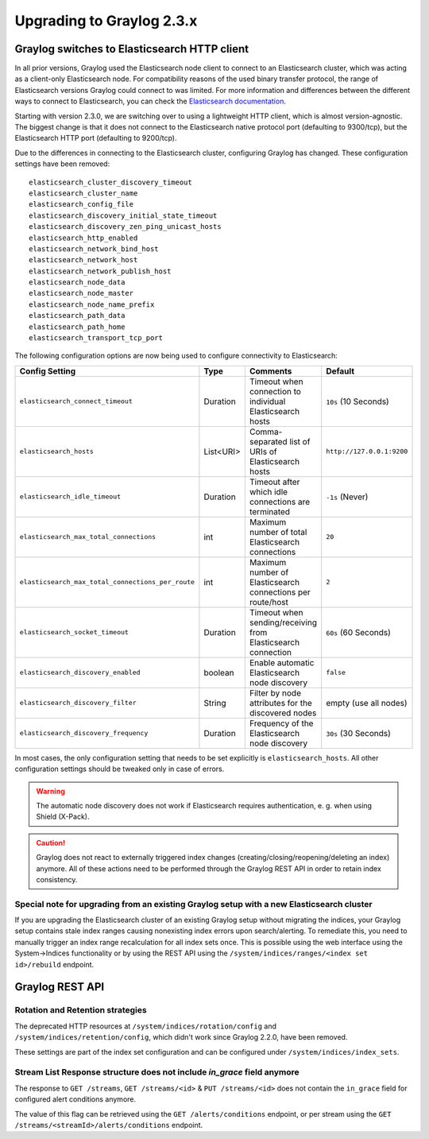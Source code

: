 **************************
Upgrading to Graylog 2.3.x
**************************

.. _upgrade-from-22-to-23:

Graylog switches to Elasticsearch HTTP client
=============================================

In all prior versions, Graylog used the Elasticsearch node client to connect to an Elasticsearch cluster, which was acting as a client-only Elasticsearch node. For compatibility reasons of the used binary transfer protocol, the range of Elasticsearch versions Graylog could connect to was limited. For more information and differences between the different ways to connect to Elasticsearch, you can check the `Elasticsearch documentation <https://www.elastic.co/guide/en/elasticsearch/guide/5.4/_talking_to_elasticsearch.html>`_.

Starting with version 2.3.0, we are switching over to using a lightweight HTTP client, which is almost version-agnostic. The biggest change is that it does not connect to the Elasticsearch native protocol port (defaulting to 9300/tcp), but the Elasticsearch HTTP port (defaulting to 9200/tcp).

Due to the differences in connecting to the Elasticsearch cluster, configuring Graylog has changed. These configuration settings have been removed::

  elasticsearch_cluster_discovery_timeout
  elasticsearch_cluster_name
  elasticsearch_config_file
  elasticsearch_discovery_initial_state_timeout
  elasticsearch_discovery_zen_ping_unicast_hosts
  elasticsearch_http_enabled
  elasticsearch_network_bind_host
  elasticsearch_network_host
  elasticsearch_network_publish_host
  elasticsearch_node_data
  elasticsearch_node_master
  elasticsearch_node_name_prefix
  elasticsearch_path_data
  elasticsearch_path_home
  elasticsearch_transport_tcp_port

The following configuration options are now being used to configure connectivity to Elasticsearch:

+----------------------------------------------------+-----------+--------------------------------------------------------------+-----------------------------+
| Config Setting                                     | Type      | Comments                                                     | Default                     |
+====================================================+===========+==============================================================+=============================+
| ``elasticsearch_connect_timeout``                  | Duration  | Timeout when connection to individual Elasticsearch hosts    | ``10s`` (10 Seconds)        |
+----------------------------------------------------+-----------+--------------------------------------------------------------+-----------------------------+
| ``elasticsearch_hosts``                            | List<URI> | Comma-separated list of URIs of Elasticsearch hosts          | ``http://127.0.0.1:9200``   |
+----------------------------------------------------+-----------+--------------------------------------------------------------+-----------------------------+
| ``elasticsearch_idle_timeout``                     | Duration  | Timeout after which idle connections are terminated          | ``-1s`` (Never)             |
+----------------------------------------------------+-----------+--------------------------------------------------------------+-----------------------------+
| ``elasticsearch_max_total_connections``            | int       | Maximum number of total Elasticsearch connections            | ``20``                      |
+----------------------------------------------------+-----------+--------------------------------------------------------------+-----------------------------+
| ``elasticsearch_max_total_connections_per_route``  | int       | Maximum number of Elasticsearch connections per route/host   | ``2``                       |
+----------------------------------------------------+-----------+--------------------------------------------------------------+-----------------------------+
| ``elasticsearch_socket_timeout``                   | Duration  | Timeout when sending/receiving from Elasticsearch connection | ``60s`` (60 Seconds)        |
+----------------------------------------------------+-----------+--------------------------------------------------------------+-----------------------------+
| ``elasticsearch_discovery_enabled``                | boolean   | Enable automatic Elasticsearch node discovery                | ``false``                   |
+----------------------------------------------------+-----------+--------------------------------------------------------------+-----------------------------+
| ``elasticsearch_discovery_filter``                 | String    | Filter by node attributes for the discovered nodes           | empty (use all nodes)       |
+----------------------------------------------------+-----------+--------------------------------------------------------------+-----------------------------+
| ``elasticsearch_discovery_frequency``              | Duration  | Frequency of the Elasticsearch node discovery                | ``30s`` (30 Seconds)        |
+----------------------------------------------------+-----------+--------------------------------------------------------------+-----------------------------+

In most cases, the only configuration setting that needs to be set explicitly is ``elasticsearch_hosts``. All other configuration settings should be tweaked only in case of errors.

.. warning:: The automatic node discovery does not work if Elasticsearch requires authentication, e. g. when using Shield (X-Pack).

.. caution:: Graylog does not react to externally triggered index changes (creating/closing/reopening/deleting an index) anymore. All of these actions need to be performed through the Graylog REST API in order to retain index consistency.


Special note for upgrading from an existing Graylog setup with a new Elasticsearch cluster
------------------------------------------------------------------------------------------

If you are upgrading the Elasticsearch cluster of an existing Graylog setup without migrating the indices, your Graylog setup contains stale index ranges causing nonexisting index errors upon search/alerting. To remediate this, you need to manually trigger an index range recalculation for all index sets once. This is possible using the web interface using the System->Indices functionality or by using the REST API using the ``/system/indices/ranges/<index set id>/rebuild`` endpoint.

Graylog REST API
================

Rotation and Retention strategies
---------------------------------

The deprecated HTTP resources at ``/system/indices/rotation/config`` and ``/system/indices/retention/config``, which didn't work since Graylog 2.2.0, have been removed.

These settings are part of the index set configuration and can be configured under ``/system/indices/index_sets``.

Stream List Response structure does not include `in_grace` field anymore
------------------------------------------------------------------------

The response to ``GET /streams``, ``GET /streams/<id>`` & ``PUT /streams/<id>`` does not contain the ``in_grace`` field for configured alert conditions anymore.

The value of this flag can be retrieved using the ``GET /alerts/conditions`` endpoint, or per stream using the ``GET /streams/<streamId>/alerts/conditions`` endpoint.
